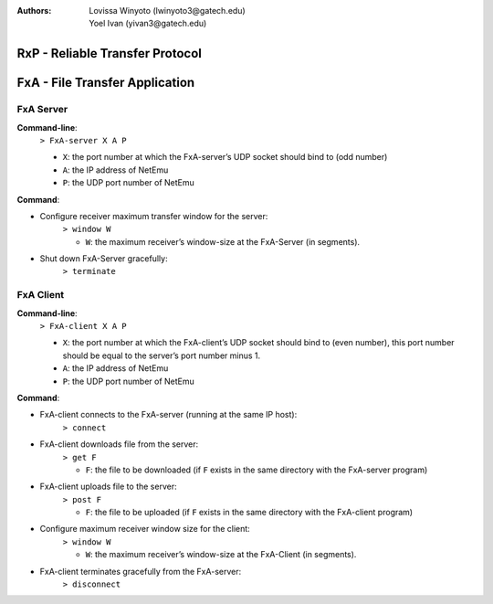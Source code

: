 :Authors: Lovissa Winyoto (lwinyoto3@gatech.edu), Yoel Ivan (yivan3@gatech.edu)

====================================
**RxP** - Reliable Transfer Protocol
====================================

===================================
**FxA** - File Transfer Application
===================================
FxA Server
----------

**Command-line**:
    ``> FxA-server X A P``

    + ``X``: the port number at which the FxA-server’s UDP socket should bind to (odd number)
    + ``A``: the IP address of NetEmu
    + ``P``: the UDP port number of NetEmu

**Command**:

+ Configure receiver maximum transfer window for the server:
    ``> window W``

    - ``W``: the maximum receiver’s window-size at the FxA-Server (in segments).

+ Shut down FxA-Server gracefully:
    ``> terminate``


FxA Client
----------

**Command-line**:
    ``> FxA-client X A P``

    + ``X``: the port number at which the FxA-client’s UDP socket should bind to (even number), this port number should be equal to the server’s port number minus 1.

    + ``A``: the IP address of NetEmu

    + ``P``: the UDP port number of NetEmu

**Command**:

+ FxA-client connects to the FxA-server (running at the same IP host):
    ``> connect``

+ FxA-client downloads file from the server:
    ``> get F``

    - ``F``: the file to be downloaded (if ``F`` exists in the same directory with the FxA-server program)

+ FxA-client uploads file to the server:
    ``> post F``

    - ``F``: the file to be uploaded (if ``F`` exists in the same directory with the FxA-client program)

+ Configure maximum receiver window size for the client:
    ``> window W``

    - ``W``: the maximum receiver’s window-size at the FxA-Client (in segments).

+ FxA-client terminates gracefully from the FxA-server:
    ``> disconnect``
